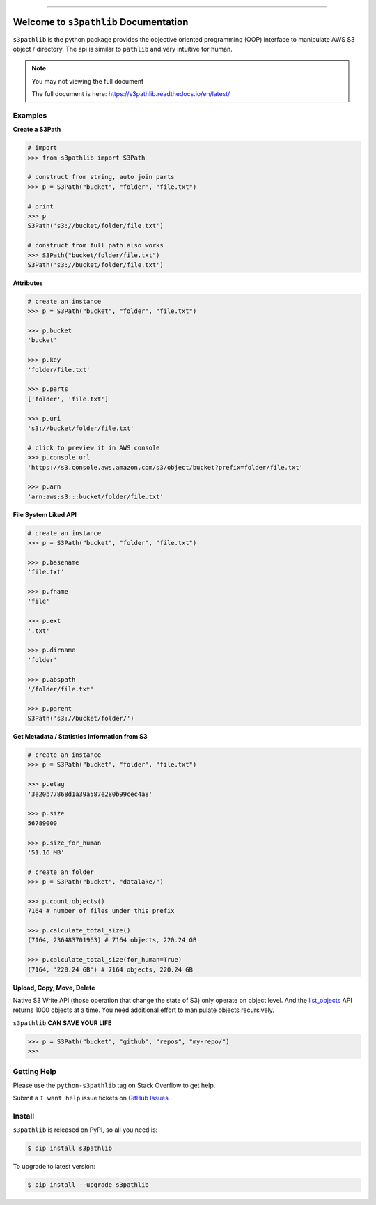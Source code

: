 .. image:: https://readthedocs.org/projects/s3pathlib/badge/?version=latest
    :target: https://s3pathlib.readthedocs.io/en/latest/
    :alt: Documentation Status

.. image:: https://github.com/MacHu-GWU/s3pathlib-project/workflows/CI/badge.svg
    :target: https://github.com/MacHu-GWU/s3pathlib-project/actions?query=workflow:CI

.. image:: https://codecov.io/gh/MacHu-GWU/s3pathlib-project/branch/main/graph/badge.svg
    :target: https://codecov.io/gh/MacHu-GWU/s3pathlib-project

.. image:: https://img.shields.io/pypi/v/s3pathlib.svg
    :target: https://pypi.python.org/pypi/s3pathlib

.. image:: https://img.shields.io/pypi/l/s3pathlib.svg
    :target: https://pypi.python.org/pypi/s3pathlib

.. image:: https://img.shields.io/pypi/pyversions/s3pathlib.svg
    :target: https://pypi.python.org/pypi/s3pathlib

.. image:: https://img.shields.io/badge/STAR_Me_on_GitHub!--None.svg?style=social
    :target: https://github.com/MacHu-GWU/s3pathlib-project

------


.. image:: https://img.shields.io/badge/Link-Document-blue.svg
    :target: https://s3pathlib.readthedocs.io/en/latest/

.. image:: https://img.shields.io/badge/Link-API-blue.svg
    :target: https://s3pathlib.readthedocs.io/en/latest/py-modindex.html

.. image:: https://img.shields.io/badge/Link-Source_Code-blue.svg
    :target: https://s3pathlib.readthedocs.io/en/latest/py-modindex.html

.. image:: https://img.shields.io/badge/Link-Install-blue.svg
    :target: `install`_

.. image:: https://img.shields.io/badge/Link-GitHub-blue.svg
    :target: https://github.com/MacHu-GWU/s3pathlib-project

.. image:: https://img.shields.io/badge/Link-Submit_Issue-blue.svg
    :target: https://github.com/MacHu-GWU/s3pathlib-project/issues

.. image:: https://img.shields.io/badge/Link-Request_Feature-blue.svg
    :target: https://github.com/MacHu-GWU/s3pathlib-project/issues

.. image:: https://img.shields.io/badge/Link-Download-blue.svg
    :target: https://pypi.org/pypi/s3pathlib#files


Welcome to ``s3pathlib`` Documentation
==============================================================================
``s3pathlib`` is the python package provides the objective oriented programming (OOP) interface to manipulate AWS S3 object / directory. The api is similar to ``pathlib`` and very intuitive for human.

.. note::

    You may not viewing the full document

    The full document is here: https://s3pathlib.readthedocs.io/en/latest/


Examples
------------------------------------------------------------------------------
**Create a S3Path**

.. code-block:: python

    # import
    >>> from s3pathlib import S3Path

    # construct from string, auto join parts
    >>> p = S3Path("bucket", "folder", "file.txt")

    # print
    >>> p
    S3Path('s3://bucket/folder/file.txt')

    # construct from full path also works
    >>> S3Path("bucket/folder/file.txt")
    S3Path('s3://bucket/folder/file.txt')

**Attributes**

.. code-block:: python

    # create an instance
    >>> p = S3Path("bucket", "folder", "file.txt")

    >>> p.bucket
    'bucket'

    >>> p.key
    'folder/file.txt'

    >>> p.parts
    ['folder', 'file.txt']

    >>> p.uri
    's3://bucket/folder/file.txt'

    # click to preview it in AWS console
    >>> p.console_url
    'https://s3.console.aws.amazon.com/s3/object/bucket?prefix=folder/file.txt'

    >>> p.arn
    'arn:aws:s3:::bucket/folder/file.txt'

**File System Liked API**

.. code-block:: python

    # create an instance
    >>> p = S3Path("bucket", "folder", "file.txt")

    >>> p.basename
    'file.txt'

    >>> p.fname
    'file'

    >>> p.ext
    '.txt'

    >>> p.dirname
    'folder'

    >>> p.abspath
    '/folder/file.txt'

    >>> p.parent
    S3Path('s3://bucket/folder/')


**Get Metadata / Statistics Information from S3**

.. code-block:: python

    # create an instance
    >>> p = S3Path("bucket", "folder", "file.txt")

    >>> p.etag
    '3e20b77868d1a39a587e280b99cec4a8'

    >>> p.size
    56789000

    >>> p.size_for_human
    '51.16 MB'

    # create an folder
    >>> p = S3Path("bucket", "datalake/")

    >>> p.count_objects()
    7164 # number of files under this prefix

    >>> p.calculate_total_size()
    (7164, 236483701963) # 7164 objects, 220.24 GB

    >>> p.calculate_total_size(for_human=True)
    (7164, '220.24 GB') # 7164 objects, 220.24 GB


**Upload, Copy, Move, Delete**

Native S3 Write API (those operation that change the state of S3) only operate on object level. And the `list_objects <https://boto3.amazonaws.com/v1/documentation/api/latest/reference/services/s3.html#S3.Client.list_objects_v2>`_ API returns 1000 objects at a time. You need additional effort to manipulate objects recursively.

``s3pathlib`` **CAN SAVE YOUR LIFE**

.. code-block:: python

    >>> p = S3Path("bucket", "github", "repos", "my-repo/")
    >>>


Getting Help
------------------------------------------------------------------------------
Please use the ``python-s3pathlib`` tag on Stack Overflow to get help.

Submit a ``I want help`` issue tickets on `GitHub Issues <https://github.com/MacHu-GWU/s3pathlib-project/issues/new/choose>`_


.. _install:

Install
------------------------------------------------------------------------------

``s3pathlib`` is released on PyPI, so all you need is:

.. code-block:: console

    $ pip install s3pathlib

To upgrade to latest version:

.. code-block:: console

    $ pip install --upgrade s3pathlib